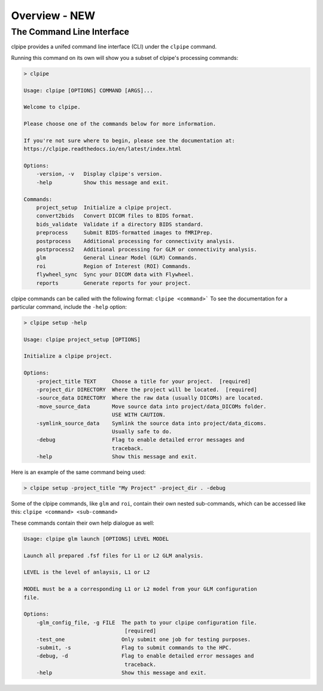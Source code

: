 ===================
Overview - NEW
===================

The Command Line Interface
------------------

clpipe provides a unifed command line interface (CLI) under the ``clpipe`` command.

Running this command on its own will show you a subset of clpipe's processing commands:

.. code-block:: console

    > clpipe

    Usage: clpipe [OPTIONS] COMMAND [ARGS]...

    Welcome to clpipe.

    Please choose one of the commands below for more information.

    If you're not sure where to begin, please see the documentation at:
    https://clpipe.readthedocs.io/en/latest/index.html

    Options:
        -version, -v   Display clpipe's version.
        -help          Show this message and exit.

    Commands:
        project_setup  Initialize a clpipe project.
        convert2bids   Convert DICOM files to BIDS format.
        bids_validate  Validate if a directory BIDS standard.
        preprocess     Submit BIDS-formatted images to fMRIPrep.
        postprocess    Additional processing for connectivity analysis.
        postprocess2   Additional processing for GLM or connectivity analysis.
        glm            General Linear Model (GLM) Commands.
        roi            Region of Interest (ROI) Commands.
        flywheel_sync  Sync your DICOM data with Flywheel.
        reports        Generate reports for your project.

clpipe commands can be called with the following format: ``clpipe <command>```
To see the documentation for a particular command, include the ``-help`` option:

.. code-block:: console

    > clpipe setup -help

    Usage: clpipe project_setup [OPTIONS]

    Initialize a clpipe project.

    Options:
        -project_title TEXT     Choose a title for your project.  [required]
        -project_dir DIRECTORY  Where the project will be located.  [required]
        -source_data DIRECTORY  Where the raw data (usually DICOMs) are located.
        -move_source_data       Move source data into project/data_DICOMs folder.
                                USE WITH CAUTION.
        -symlink_source_data    Symlink the source data into project/data_dicoms.
                                Usually safe to do.
        -debug                  Flag to enable detailed error messages and
                                traceback.
        -help                   Show this message and exit.

Here is an example of the same command being used:

.. code-block:: console

    > clpipe setup -project_title "My Project" -project_dir . -debug


Some of the clpipe commands, like ``glm`` and ``roi``, contain their own nested sub-commands,
which can be accessed like this: ``clpipe <command> <sub-command>``

These commands contain their own help dialogue as well:

.. code-block:: console

    Usage: clpipe glm launch [OPTIONS] LEVEL MODEL

    Launch all prepared .fsf files for L1 or L2 GLM analysis.

    LEVEL is the level of anlaysis, L1 or L2

    MODEL must be a a corresponding L1 or L2 model from your GLM configuration
    file.

    Options:
        -glm_config_file, -g FILE  The path to your clpipe configuration file.
                                    [required]
        -test_one                  Only submit one job for testing purposes.
        -submit, -s                Flag to submit commands to the HPC.
        -debug, -d                 Flag to enable detailed error messages and
                                    traceback.
        -help                      Show this message and exit.

